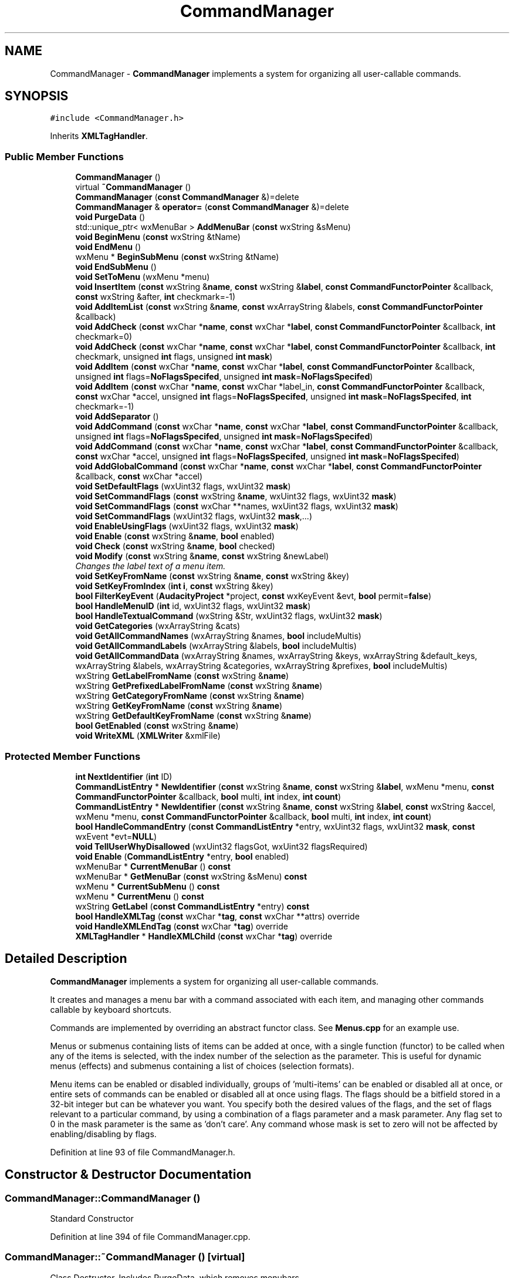.TH "CommandManager" 3 "Thu Apr 28 2016" "Audacity" \" -*- nroff -*-
.ad l
.nh
.SH NAME
CommandManager \- \fBCommandManager\fP implements a system for organizing all user-callable commands\&.  

.SH SYNOPSIS
.br
.PP
.PP
\fC#include <CommandManager\&.h>\fP
.PP
Inherits \fBXMLTagHandler\fP\&.
.SS "Public Member Functions"

.in +1c
.ti -1c
.RI "\fBCommandManager\fP ()"
.br
.ti -1c
.RI "virtual \fB~CommandManager\fP ()"
.br
.ti -1c
.RI "\fBCommandManager\fP (\fBconst\fP \fBCommandManager\fP &)=delete"
.br
.ti -1c
.RI "\fBCommandManager\fP & \fBoperator=\fP (\fBconst\fP \fBCommandManager\fP &)=delete"
.br
.ti -1c
.RI "\fBvoid\fP \fBPurgeData\fP ()"
.br
.ti -1c
.RI "std::unique_ptr< wxMenuBar > \fBAddMenuBar\fP (\fBconst\fP wxString &sMenu)"
.br
.ti -1c
.RI "\fBvoid\fP \fBBeginMenu\fP (\fBconst\fP wxString &tName)"
.br
.ti -1c
.RI "\fBvoid\fP \fBEndMenu\fP ()"
.br
.ti -1c
.RI "wxMenu * \fBBeginSubMenu\fP (\fBconst\fP wxString &tName)"
.br
.ti -1c
.RI "\fBvoid\fP \fBEndSubMenu\fP ()"
.br
.ti -1c
.RI "\fBvoid\fP \fBSetToMenu\fP (wxMenu *menu)"
.br
.ti -1c
.RI "\fBvoid\fP \fBInsertItem\fP (\fBconst\fP wxString &\fBname\fP, \fBconst\fP wxString &\fBlabel\fP, \fBconst\fP \fBCommandFunctorPointer\fP &callback, \fBconst\fP wxString &after, \fBint\fP checkmark=\-1)"
.br
.ti -1c
.RI "\fBvoid\fP \fBAddItemList\fP (\fBconst\fP wxString &\fBname\fP, \fBconst\fP wxArrayString &labels, \fBconst\fP \fBCommandFunctorPointer\fP &callback)"
.br
.ti -1c
.RI "\fBvoid\fP \fBAddCheck\fP (\fBconst\fP wxChar *\fBname\fP, \fBconst\fP wxChar *\fBlabel\fP, \fBconst\fP \fBCommandFunctorPointer\fP &callback, \fBint\fP checkmark=0)"
.br
.ti -1c
.RI "\fBvoid\fP \fBAddCheck\fP (\fBconst\fP wxChar *\fBname\fP, \fBconst\fP wxChar *\fBlabel\fP, \fBconst\fP \fBCommandFunctorPointer\fP &callback, \fBint\fP checkmark, unsigned \fBint\fP flags, unsigned \fBint\fP \fBmask\fP)"
.br
.ti -1c
.RI "\fBvoid\fP \fBAddItem\fP (\fBconst\fP wxChar *\fBname\fP, \fBconst\fP wxChar *\fBlabel\fP, \fBconst\fP \fBCommandFunctorPointer\fP &callback, unsigned \fBint\fP flags=\fBNoFlagsSpecifed\fP, unsigned \fBint\fP \fBmask\fP=\fBNoFlagsSpecifed\fP)"
.br
.ti -1c
.RI "\fBvoid\fP \fBAddItem\fP (\fBconst\fP wxChar *\fBname\fP, \fBconst\fP wxChar *label_in, \fBconst\fP \fBCommandFunctorPointer\fP &callback, \fBconst\fP wxChar *accel, unsigned \fBint\fP flags=\fBNoFlagsSpecifed\fP, unsigned \fBint\fP \fBmask\fP=\fBNoFlagsSpecifed\fP, \fBint\fP checkmark=\-1)"
.br
.ti -1c
.RI "\fBvoid\fP \fBAddSeparator\fP ()"
.br
.ti -1c
.RI "\fBvoid\fP \fBAddCommand\fP (\fBconst\fP wxChar *\fBname\fP, \fBconst\fP wxChar *\fBlabel\fP, \fBconst\fP \fBCommandFunctorPointer\fP &callback, unsigned \fBint\fP flags=\fBNoFlagsSpecifed\fP, unsigned \fBint\fP \fBmask\fP=\fBNoFlagsSpecifed\fP)"
.br
.ti -1c
.RI "\fBvoid\fP \fBAddCommand\fP (\fBconst\fP wxChar *\fBname\fP, \fBconst\fP wxChar *\fBlabel\fP, \fBconst\fP \fBCommandFunctorPointer\fP &callback, \fBconst\fP wxChar *accel, unsigned \fBint\fP flags=\fBNoFlagsSpecifed\fP, unsigned \fBint\fP \fBmask\fP=\fBNoFlagsSpecifed\fP)"
.br
.ti -1c
.RI "\fBvoid\fP \fBAddGlobalCommand\fP (\fBconst\fP wxChar *\fBname\fP, \fBconst\fP wxChar *\fBlabel\fP, \fBconst\fP \fBCommandFunctorPointer\fP &callback, \fBconst\fP wxChar *accel)"
.br
.ti -1c
.RI "\fBvoid\fP \fBSetDefaultFlags\fP (wxUint32 flags, wxUint32 \fBmask\fP)"
.br
.ti -1c
.RI "\fBvoid\fP \fBSetCommandFlags\fP (\fBconst\fP wxString &\fBname\fP, wxUint32 flags, wxUint32 \fBmask\fP)"
.br
.ti -1c
.RI "\fBvoid\fP \fBSetCommandFlags\fP (\fBconst\fP wxChar **names, wxUint32 flags, wxUint32 \fBmask\fP)"
.br
.ti -1c
.RI "\fBvoid\fP \fBSetCommandFlags\fP (wxUint32 flags, wxUint32 \fBmask\fP,\&.\&.\&.)"
.br
.ti -1c
.RI "\fBvoid\fP \fBEnableUsingFlags\fP (wxUint32 flags, wxUint32 \fBmask\fP)"
.br
.ti -1c
.RI "\fBvoid\fP \fBEnable\fP (\fBconst\fP wxString &\fBname\fP, \fBbool\fP enabled)"
.br
.ti -1c
.RI "\fBvoid\fP \fBCheck\fP (\fBconst\fP wxString &\fBname\fP, \fBbool\fP checked)"
.br
.ti -1c
.RI "\fBvoid\fP \fBModify\fP (\fBconst\fP wxString &\fBname\fP, \fBconst\fP wxString &newLabel)"
.br
.RI "\fIChanges the label text of a menu item\&. \fP"
.ti -1c
.RI "\fBvoid\fP \fBSetKeyFromName\fP (\fBconst\fP wxString &\fBname\fP, \fBconst\fP wxString &key)"
.br
.ti -1c
.RI "\fBvoid\fP \fBSetKeyFromIndex\fP (\fBint\fP \fBi\fP, \fBconst\fP wxString &key)"
.br
.ti -1c
.RI "\fBbool\fP \fBFilterKeyEvent\fP (\fBAudacityProject\fP *project, \fBconst\fP wxKeyEvent &evt, \fBbool\fP permit=\fBfalse\fP)"
.br
.ti -1c
.RI "\fBbool\fP \fBHandleMenuID\fP (\fBint\fP id, wxUint32 flags, wxUint32 \fBmask\fP)"
.br
.ti -1c
.RI "\fBbool\fP \fBHandleTextualCommand\fP (wxString &Str, wxUint32 flags, wxUint32 \fBmask\fP)"
.br
.ti -1c
.RI "\fBvoid\fP \fBGetCategories\fP (wxArrayString &cats)"
.br
.ti -1c
.RI "\fBvoid\fP \fBGetAllCommandNames\fP (wxArrayString &names, \fBbool\fP includeMultis)"
.br
.ti -1c
.RI "\fBvoid\fP \fBGetAllCommandLabels\fP (wxArrayString &labels, \fBbool\fP includeMultis)"
.br
.ti -1c
.RI "\fBvoid\fP \fBGetAllCommandData\fP (wxArrayString &names, wxArrayString &keys, wxArrayString &default_keys, wxArrayString &labels, wxArrayString &categories, wxArrayString &prefixes, \fBbool\fP includeMultis)"
.br
.ti -1c
.RI "wxString \fBGetLabelFromName\fP (\fBconst\fP wxString &\fBname\fP)"
.br
.ti -1c
.RI "wxString \fBGetPrefixedLabelFromName\fP (\fBconst\fP wxString &\fBname\fP)"
.br
.ti -1c
.RI "wxString \fBGetCategoryFromName\fP (\fBconst\fP wxString &\fBname\fP)"
.br
.ti -1c
.RI "wxString \fBGetKeyFromName\fP (\fBconst\fP wxString &\fBname\fP)"
.br
.ti -1c
.RI "wxString \fBGetDefaultKeyFromName\fP (\fBconst\fP wxString &\fBname\fP)"
.br
.ti -1c
.RI "\fBbool\fP \fBGetEnabled\fP (\fBconst\fP wxString &\fBname\fP)"
.br
.ti -1c
.RI "\fBvoid\fP \fBWriteXML\fP (\fBXMLWriter\fP &xmlFile)"
.br
.in -1c
.SS "Protected Member Functions"

.in +1c
.ti -1c
.RI "\fBint\fP \fBNextIdentifier\fP (\fBint\fP ID)"
.br
.ti -1c
.RI "\fBCommandListEntry\fP * \fBNewIdentifier\fP (\fBconst\fP wxString &\fBname\fP, \fBconst\fP wxString &\fBlabel\fP, wxMenu *menu, \fBconst\fP \fBCommandFunctorPointer\fP &callback, \fBbool\fP multi, \fBint\fP index, \fBint\fP \fBcount\fP)"
.br
.ti -1c
.RI "\fBCommandListEntry\fP * \fBNewIdentifier\fP (\fBconst\fP wxString &\fBname\fP, \fBconst\fP wxString &\fBlabel\fP, \fBconst\fP wxString &accel, wxMenu *menu, \fBconst\fP \fBCommandFunctorPointer\fP &callback, \fBbool\fP multi, \fBint\fP index, \fBint\fP \fBcount\fP)"
.br
.ti -1c
.RI "\fBbool\fP \fBHandleCommandEntry\fP (\fBconst\fP \fBCommandListEntry\fP *entry, wxUint32 flags, wxUint32 \fBmask\fP, \fBconst\fP wxEvent *evt=\fBNULL\fP)"
.br
.ti -1c
.RI "\fBvoid\fP \fBTellUserWhyDisallowed\fP (wxUint32 flagsGot, wxUint32 flagsRequired)"
.br
.ti -1c
.RI "\fBvoid\fP \fBEnable\fP (\fBCommandListEntry\fP *entry, \fBbool\fP enabled)"
.br
.ti -1c
.RI "wxMenuBar * \fBCurrentMenuBar\fP () \fBconst\fP "
.br
.ti -1c
.RI "wxMenuBar * \fBGetMenuBar\fP (\fBconst\fP wxString &sMenu) \fBconst\fP "
.br
.ti -1c
.RI "wxMenu * \fBCurrentSubMenu\fP () \fBconst\fP "
.br
.ti -1c
.RI "wxMenu * \fBCurrentMenu\fP () \fBconst\fP "
.br
.ti -1c
.RI "wxString \fBGetLabel\fP (\fBconst\fP \fBCommandListEntry\fP *entry) \fBconst\fP "
.br
.ti -1c
.RI "\fBbool\fP \fBHandleXMLTag\fP (\fBconst\fP wxChar *\fBtag\fP, \fBconst\fP wxChar **attrs) override"
.br
.ti -1c
.RI "\fBvoid\fP \fBHandleXMLEndTag\fP (\fBconst\fP wxChar *\fBtag\fP) override"
.br
.ti -1c
.RI "\fBXMLTagHandler\fP * \fBHandleXMLChild\fP (\fBconst\fP wxChar *\fBtag\fP) override"
.br
.in -1c
.SH "Detailed Description"
.PP 
\fBCommandManager\fP implements a system for organizing all user-callable commands\&. 

It creates and manages a menu bar with a command associated with each item, and managing other commands callable by keyboard shortcuts\&.
.PP
Commands are implemented by overriding an abstract functor class\&. See \fBMenus\&.cpp\fP for an example use\&.
.PP
Menus or submenus containing lists of items can be added at once, with a single function (functor) to be called when any of the items is selected, with the index number of the selection as the parameter\&. This is useful for dynamic menus (effects) and submenus containing a list of choices (selection formats)\&.
.PP
Menu items can be enabled or disabled individually, groups of 'multi-items' can be enabled or disabled all at once, or entire sets of commands can be enabled or disabled all at once using flags\&. The flags should be a bitfield stored in a 32-bit integer but can be whatever you want\&. You specify both the desired values of the flags, and the set of flags relevant to a particular command, by using a combination of a flags parameter and a mask parameter\&. Any flag set to 0 in the mask parameter is the same as 'don't care'\&. Any command whose mask is set to zero will not be affected by enabling/disabling by flags\&. 
.PP
Definition at line 93 of file CommandManager\&.h\&.
.SH "Constructor & Destructor Documentation"
.PP 
.SS "CommandManager::CommandManager ()"
Standard Constructor 
.PP
Definition at line 394 of file CommandManager\&.cpp\&.
.SS "CommandManager::~CommandManager ()\fC [virtual]\fP"
Class Destructor\&. Includes PurgeData, which removes menubars 
.PP
Definition at line 407 of file CommandManager\&.cpp\&.
.SS "CommandManager::CommandManager (\fBconst\fP \fBCommandManager\fP &)\fC [delete]\fP"

.SH "Member Function Documentation"
.PP 
.SS "\fBvoid\fP CommandManager::AddCheck (\fBconst\fP wxChar * name, \fBconst\fP wxChar * label, \fBconst\fP \fBCommandFunctorPointer\fP & callback, \fBint\fP checkmark = \fC0\fP)"

.PP
Definition at line 645 of file CommandManager\&.cpp\&.
.SS "\fBvoid\fP CommandManager::AddCheck (\fBconst\fP wxChar * name, \fBconst\fP wxChar * label, \fBconst\fP \fBCommandFunctorPointer\fP & callback, \fBint\fP checkmark, unsigned \fBint\fP flags, unsigned \fBint\fP mask)"

.PP
Definition at line 653 of file CommandManager\&.cpp\&.
.SS "\fBvoid\fP CommandManager::AddCommand (\fBconst\fP wxChar * name, \fBconst\fP wxChar * label, \fBconst\fP \fBCommandFunctorPointer\fP & callback, unsigned \fBint\fP flags = \fC\fBNoFlagsSpecifed\fP\fP, unsigned \fBint\fP mask = \fC\fBNoFlagsSpecifed\fP\fP)"
Add a command that doesn't appear in a menu\&. When the key is pressed, the given function pointer will be called (via the CommandManagerListener) 
.PP
Definition at line 726 of file CommandManager\&.cpp\&.
.SS "\fBvoid\fP CommandManager::AddCommand (\fBconst\fP wxChar * name, \fBconst\fP wxChar * label, \fBconst\fP \fBCommandFunctorPointer\fP & callback, \fBconst\fP wxChar * accel, unsigned \fBint\fP flags = \fC\fBNoFlagsSpecifed\fP\fP, unsigned \fBint\fP mask = \fC\fBNoFlagsSpecifed\fP\fP)"

.PP
Definition at line 735 of file CommandManager\&.cpp\&.
.SS "\fBvoid\fP CommandManager::AddGlobalCommand (\fBconst\fP wxChar * name, \fBconst\fP wxChar * label, \fBconst\fP \fBCommandFunctorPointer\fP & callback, \fBconst\fP wxChar * accel)"

.PP
Definition at line 749 of file CommandManager\&.cpp\&.
.SS "\fBvoid\fP CommandManager::AddItem (\fBconst\fP wxChar * name, \fBconst\fP wxChar * label, \fBconst\fP \fBCommandFunctorPointer\fP & callback, unsigned \fBint\fP flags = \fC\fBNoFlagsSpecifed\fP\fP, unsigned \fBint\fP mask = \fC\fBNoFlagsSpecifed\fP\fP)"

.PP
Definition at line 663 of file CommandManager\&.cpp\&.
.SS "\fBvoid\fP CommandManager::AddItem (\fBconst\fP wxChar * name, \fBconst\fP wxChar * label_in, \fBconst\fP \fBCommandFunctorPointer\fP & callback, \fBconst\fP wxChar * accel, unsigned \fBint\fP flags = \fC\fBNoFlagsSpecifed\fP\fP, unsigned \fBint\fP mask = \fC\fBNoFlagsSpecifed\fP\fP, \fBint\fP checkmark = \fC\-1\fP)"

.PP
Definition at line 672 of file CommandManager\&.cpp\&.
.SS "\fBvoid\fP CommandManager::AddItemList (\fBconst\fP wxString & name, \fBconst\fP wxArrayString & labels, \fBconst\fP \fBCommandFunctorPointer\fP & callback)"
Add a list of menu items to the current menu\&. When the user selects any one of these, the given functor will be called with its position in the list as the index number\&. When you call Enable on this command name, it will enable or disable all of the items at once\&. 
.PP
Definition at line 706 of file CommandManager\&.cpp\&.
.SS "std::unique_ptr< wxMenuBar > CommandManager::AddMenuBar (\fBconst\fP wxString & sMenu)"
Makes a NEW menubar for placement on the top of a project Names it according to the passed-in string argument\&.
.PP
If the menubar already exists, that's unexpected\&. 
.PP
Definition at line 437 of file CommandManager\&.cpp\&.
.SS "\fBvoid\fP CommandManager::AddSeparator ()"

.PP
Definition at line 762 of file CommandManager\&.cpp\&.
.SS "\fBvoid\fP CommandManager::BeginMenu (\fBconst\fP wxString & tName)"
This starts a NEW menu 
.PP
Definition at line 486 of file CommandManager\&.cpp\&.
.SS "wxMenu * CommandManager::BeginSubMenu (\fBconst\fP wxString & tName)"
This starts a NEW submenu, and names it according to the function's argument\&. 
.PP
Definition at line 512 of file CommandManager\&.cpp\&.
.SS "\fBvoid\fP CommandManager::Check (\fBconst\fP wxString & name, \fBbool\fP checked)"

.PP
Definition at line 1007 of file CommandManager\&.cpp\&.
.SS "wxMenu * CommandManager::CurrentMenu () const\fC [protected]\fP"
This returns the current menu that we're appending to - note that it could be a submenu if BeginSubMenu was called and we haven't reached EndSubMenu yet\&. 
.PP
Definition at line 558 of file CommandManager\&.cpp\&.
.SS "wxMenuBar * CommandManager::CurrentMenuBar () const\fC [protected]\fP"
Retrieve the 'current' menubar; either NULL or the last on in the mMenuBarList\&. 
.PP
Definition at line 474 of file CommandManager\&.cpp\&.
.SS "wxMenu * CommandManager::CurrentSubMenu () const\fC [protected]\fP"
This returns the 'Current' Submenu, which is the one at the end of the mSubMenuList (or NULL, if it doesn't exist)\&. 
.PP
Definition at line 546 of file CommandManager\&.cpp\&.
.SS "\fBvoid\fP CommandManager::Enable (\fBconst\fP wxString & name, \fBbool\fP enabled)"

.PP
Definition at line 969 of file CommandManager\&.cpp\&.
.SS "\fBvoid\fP CommandManager::Enable (\fBCommandListEntry\fP * entry, \fBbool\fP enabled)\fC [protected]\fP"
Enables or disables a menu item based on its name (not the label in the menu bar, but the name of the command\&.) If you give it the name of a multi-item (one that was added using \fBAddItemList()\fP, it will enable or disable all of them at once 
.PP
Definition at line 925 of file CommandManager\&.cpp\&.
.SS "\fBvoid\fP CommandManager::EnableUsingFlags (wxUint32 flags, wxUint32 mask)"

.PP
Definition at line 981 of file CommandManager\&.cpp\&.
.SS "\fBvoid\fP CommandManager::EndMenu ()"
This attaches a menu to the menubar and ends the menu 
.PP
Definition at line 498 of file CommandManager\&.cpp\&.
.SS "\fBvoid\fP CommandManager::EndSubMenu ()"
This function is called after the final item of a SUBmenu is added\&. Submenu items are added just like regular menu items; they just happen after \fBBeginSubMenu()\fP is called but before \fBEndSubMenu()\fP is called\&. 
.PP
Definition at line 529 of file CommandManager\&.cpp\&.
.SS "\fBbool\fP CommandManager::FilterKeyEvent (\fBAudacityProject\fP * project, \fBconst\fP wxKeyEvent & evt, \fBbool\fP permit = \fC\fBfalse\fP\fP)"

.PP
Definition at line 1066 of file CommandManager\&.cpp\&.
.SS "\fBvoid\fP CommandManager::GetAllCommandData (wxArrayString & names, wxArrayString & keys, wxArrayString & default_keys, wxArrayString & labels, wxArrayString & categories, wxArrayString & prefixes, \fBbool\fP includeMultis)"

.PP
Definition at line 1256 of file CommandManager\&.cpp\&.
.SS "\fBvoid\fP CommandManager::GetAllCommandLabels (wxArrayString & labels, \fBbool\fP includeMultis)"

.PP
Definition at line 1245 of file CommandManager\&.cpp\&.
.SS "\fBvoid\fP CommandManager::GetAllCommandNames (wxArrayString & names, \fBbool\fP includeMultis)"

.PP
Definition at line 1234 of file CommandManager\&.cpp\&.
.SS "\fBvoid\fP CommandManager::GetCategories (wxArrayString & cats)"

.PP
Definition at line 1203 of file CommandManager\&.cpp\&.
.SS "wxString CommandManager::GetCategoryFromName (\fBconst\fP wxString & name)"

.PP
Definition at line 1318 of file CommandManager\&.cpp\&.
.SS "wxString CommandManager::GetDefaultKeyFromName (\fBconst\fP wxString & name)"

.PP
Definition at line 1336 of file CommandManager\&.cpp\&.
.SS "\fBbool\fP CommandManager::GetEnabled (\fBconst\fP wxString & name)"

.PP
Definition at line 996 of file CommandManager\&.cpp\&.
.SS "wxString CommandManager::GetKeyFromName (\fBconst\fP wxString & name)"

.PP
Definition at line 1327 of file CommandManager\&.cpp\&.
.SS "wxString CommandManager::GetLabel (\fBconst\fP \fBCommandListEntry\fP * entry) const\fC [protected]\fP"

.PP
Definition at line 909 of file CommandManager\&.cpp\&.
.SS "wxString CommandManager::GetLabelFromName (\fBconst\fP wxString & name)"

.PP
Definition at line 1292 of file CommandManager\&.cpp\&.
.SS "wxMenuBar * CommandManager::GetMenuBar (\fBconst\fP wxString & sMenu) const\fC [protected]\fP"
Retrieves the menubar based on the name given in AddMenuBar(name) 
.PP
Definition at line 459 of file CommandManager\&.cpp\&.
.SS "wxString CommandManager::GetPrefixedLabelFromName (\fBconst\fP wxString & name)"

.PP
Definition at line 1301 of file CommandManager\&.cpp\&.
.SS "\fBbool\fP CommandManager::HandleCommandEntry (\fBconst\fP \fBCommandListEntry\fP * entry, wxUint32 flags, wxUint32 mask, \fBconst\fP wxEvent * evt = \fC\fBNULL\fP\fP)\fC [protected]\fP"
\fBHandleCommandEntry()\fP takes a \fBCommandListEntry\fP and executes it returning true iff successful\&. If you pass any flags, the command won't be executed unless the flags are compatible with the command's flags\&. 
.PP
Definition at line 1123 of file CommandManager\&.cpp\&.
.SS "\fBbool\fP CommandManager::HandleMenuID (\fBint\fP id, wxUint32 flags, wxUint32 mask)"
Call this when a menu event is received\&. If it matches a command, it will call the appropriate CommandManagerListener function\&. If you pass any flags, the command won't be executed unless the flags are compatible with the command's flags\&. 
.PP
Definition at line 1157 of file CommandManager\&.cpp\&.
.SS "\fBbool\fP CommandManager::HandleTextualCommand (wxString & Str, wxUint32 flags, wxUint32 mask)"
\fBHandleTextualCommand()\fP allows us a limitted version of script/batch behavior, since we can get from a string command name to the actual code to run\&. 
.PP
Definition at line 1166 of file CommandManager\&.cpp\&.
.SS "\fBXMLTagHandler\fP * CommandManager::HandleXMLChild (\fBconst\fP wxChar * tag)\fC [override]\fP, \fC [protected]\fP, \fC [virtual]\fP"

.PP
Implements \fBXMLTagHandler\fP\&.
.PP
Definition at line 1389 of file CommandManager\&.cpp\&.
.SS "\fBvoid\fP CommandManager::HandleXMLEndTag (\fBconst\fP wxChar * tag)\fC [override]\fP, \fC [protected]\fP"

.PP
Definition at line 1379 of file CommandManager\&.cpp\&.
.SS "\fBbool\fP CommandManager::HandleXMLTag (\fBconst\fP wxChar * tag, \fBconst\fP wxChar ** attrs)\fC [override]\fP, \fC [protected]\fP, \fC [virtual]\fP"

.PP
Implements \fBXMLTagHandler\fP\&.
.PP
Definition at line 1345 of file CommandManager\&.cpp\&.
.SS "\fBvoid\fP CommandManager::InsertItem (\fBconst\fP wxString & name, \fBconst\fP wxString & label_in, \fBconst\fP \fBCommandFunctorPointer\fP & callback, \fBconst\fP wxString & after, \fBint\fP checkmark = \fC\-1\fP)"
Add a menu item to the current menu\&. When the user selects it, the given functor will be called 
.PP
Definition at line 576 of file CommandManager\&.cpp\&.
.SS "\fBvoid\fP CommandManager::Modify (\fBconst\fP wxString & name, \fBconst\fP wxString & newLabel)"

.PP
Changes the label text of a menu item\&. 
.PP
Definition at line 1018 of file CommandManager\&.cpp\&.
.SS "\fBCommandListEntry\fP * CommandManager::NewIdentifier (\fBconst\fP wxString & name, \fBconst\fP wxString & label, wxMenu * menu, \fBconst\fP \fBCommandFunctorPointer\fP & callback, \fBbool\fP multi, \fBint\fP index, \fBint\fP count)\fC [protected]\fP"
Given all of the information for a command, comes up with a NEW unique ID, adds it to a list, and returns the ID\&. WARNING: Does this conflict with the identifiers set for controls/windows? If it does, a workaround may be to keep controls below wxID_LOWEST and keep menus above wxID_HIGHEST 
.PP
Definition at line 785 of file CommandManager\&.cpp\&.
.SS "\fBCommandListEntry\fP * CommandManager::NewIdentifier (\fBconst\fP wxString & name, \fBconst\fP wxString & label, \fBconst\fP wxString & accel, wxMenu * menu, \fBconst\fP \fBCommandFunctorPointer\fP & callback, \fBbool\fP multi, \fBint\fP index, \fBint\fP count)\fC [protected]\fP"

.PP
Definition at line 803 of file CommandManager\&.cpp\&.
.SS "\fBint\fP CommandManager::NextIdentifier (\fBint\fP ID)\fC [protected]\fP"

.PP
Definition at line 769 of file CommandManager\&.cpp\&.
.SS "\fBCommandManager\fP& CommandManager::operator= (\fBconst\fP \fBCommandManager\fP &)\fC [delete]\fP"

.SS "\fBvoid\fP CommandManager::PurgeData ()"

.PP
Definition at line 413 of file CommandManager\&.cpp\&.
.SS "\fBvoid\fP CommandManager::SetCommandFlags (\fBconst\fP wxString & name, wxUint32 flags, wxUint32 mask)"

.PP
Definition at line 1419 of file CommandManager\&.cpp\&.
.SS "\fBvoid\fP CommandManager::SetCommandFlags (\fBconst\fP wxChar ** names, wxUint32 flags, wxUint32 mask)"

.PP
Definition at line 1429 of file CommandManager\&.cpp\&.
.SS "\fBvoid\fP CommandManager::SetCommandFlags (wxUint32 flags, wxUint32 mask,  \&.\&.\&.)"

.PP
Definition at line 1439 of file CommandManager\&.cpp\&.
.SS "\fBvoid\fP CommandManager::SetDefaultFlags (wxUint32 flags, wxUint32 mask)"

.PP
Definition at line 1413 of file CommandManager\&.cpp\&.
.SS "\fBvoid\fP CommandManager::SetKeyFromIndex (\fBint\fP i, \fBconst\fP wxString & key)"

.PP
Definition at line 1035 of file CommandManager\&.cpp\&.
.SS "\fBvoid\fP CommandManager::SetKeyFromName (\fBconst\fP wxString & name, \fBconst\fP wxString & key)"

.PP
Definition at line 1027 of file CommandManager\&.cpp\&.
.SS "\fBvoid\fP CommandManager::SetToMenu (wxMenu * menu)\fC [inline]\fP"

.PP
Definition at line 120 of file CommandManager\&.h\&.
.SS "\fBvoid\fP CommandManager::TellUserWhyDisallowed (wxUint32 flagsGot, wxUint32 flagsRequired)\fC [protected]\fP"

.PP
Definition at line 1041 of file CommandManager\&.cpp\&.
.SS "\fBvoid\fP CommandManager::WriteXML (\fBXMLWriter\fP & xmlFile)"

.PP
Definition at line 1394 of file CommandManager\&.cpp\&.

.SH "Author"
.PP 
Generated automatically by Doxygen for Audacity from the source code\&.
